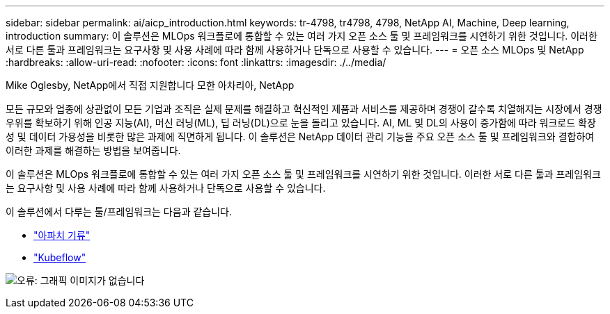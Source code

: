---
sidebar: sidebar 
permalink: ai/aicp_introduction.html 
keywords: tr-4798, tr4798, 4798, NetApp AI, Machine, Deep learning, introduction 
summary: 이 솔루션은 MLOps 워크플로에 통합할 수 있는 여러 가지 오픈 소스 툴 및 프레임워크를 시연하기 위한 것입니다. 이러한 서로 다른 툴과 프레임워크는 요구사항 및 사용 사례에 따라 함께 사용하거나 단독으로 사용할 수 있습니다. 
---
= 오픈 소스 MLOps 및 NetApp
:hardbreaks:
:allow-uri-read: 
:nofooter: 
:icons: font
:linkattrs: 
:imagesdir: ./../media/


Mike Oglesby, NetApp에서 직접 지원합니다
모한 아차리아, NetApp

[role="lead"]
모든 규모와 업종에 상관없이 모든 기업과 조직은 실제 문제를 해결하고 혁신적인 제품과 서비스를 제공하며 경쟁이 갈수록 치열해지는 시장에서 경쟁 우위를 확보하기 위해 인공 지능(AI), 머신 러닝(ML), 딥 러닝(DL)으로 눈을 돌리고 있습니다. AI, ML 및 DL의 사용이 증가함에 따라 워크로드 확장성 및 데이터 가용성을 비롯한 많은 과제에 직면하게 됩니다. 이 솔루션은 NetApp 데이터 관리 기능을 주요 오픈 소스 툴 및 프레임워크와 결합하여 이러한 과제를 해결하는 방법을 보여줍니다.

이 솔루션은 MLOps 워크플로에 통합할 수 있는 여러 가지 오픈 소스 툴 및 프레임워크를 시연하기 위한 것입니다. 이러한 서로 다른 툴과 프레임워크는 요구사항 및 사용 사례에 따라 함께 사용하거나 단독으로 사용할 수 있습니다.

이 솔루션에서 다루는 툴/프레임워크는 다음과 같습니다.

* link:https://airflow.apache.org["아파치 기류"]
* link:https://www.kubeflow.org["Kubeflow"]


image:aicp_image1.png["오류: 그래픽 이미지가 없습니다"]
